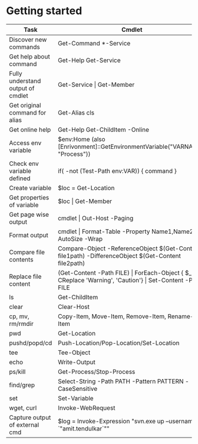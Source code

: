 * Getting started

| *Task*                            | *Cmdlet*                                                                                                        |
|-----------------------------------+-----------------------------------------------------------------------------------------------------------------|
| Discover new commands             | Get-Command  *-Service                                                                                          |
| Get help about command            | Get-Help Get-Service                                                                                            |
| Fully understand output of cmdlet | Get-Service \vert Get-Member                                                                                    |
| Get original command for alias    | Get-Alias cls                                                                                                   |
| Get online help                   | Get-Help Get-ChildItem -Online                                                                                  |
| Access env variable               | $env:Home (also [Enrivonment]::GetEnvironmentVariable("VARNAME", "Process"))                                    |
| Check env variable defined        | if( -not (Test-Path env:VAR)) { command }                                                                       |
| Create variable                   | $loc = Get-Location                                                                                             |
| Get properties of variable        | $loc \vert Get-Member                                                                                           |
| Get page wise output              | cmdlet \vert Out-Host -Paging                                                                                   |
| Format output                     | cmdlet \vert Format-Table -Property Name1,Name2 -AutoSize -Wrap                                                 |
| Compare file contents             | Compare-Object -ReferenceObject $(Get-Content file1path) -DifferenceObject $(Get-Content file2path)             |
| Replace file content              | (Get-Content -Path FILE) \vert ForEach-Object { $_ -CReplace 'Warning', 'Caution'} \vert Set-Content -Path FILE |
| ls                                | Get-ChildItem                                                                                                   |
| clear                             | Clear-Host                                                                                                      |
| cp, mv, rm/rmdir                  | Copy-Item, Move-Item, Remove-Item, Rename-Item                                                                  |
| pwd                               | Get-Location                                                                                                    |
| pushd/popd/cd                     | Push-Location/Pop-Location/Set-Location                                                                         |
| tee                               | Tee-Object                                                                                                      |
| echo                              | Write-Output                                                                                                    |
| ps/kill                           | Get-Process/Stop-Process                                                                                        |
| find/grep                         | Select-String -Path PATH -Pattern PATTERN -CaseSensitive                                                        |
| set                               | Set-Variable                                                                                                    |
| wget, curl                        | Invoke-WebRequest                                                                                               |
| Capture output of external cmd    | $log = Invoke-Expression "svn.exe up --username `"amit.tendulkar`""                                             |
